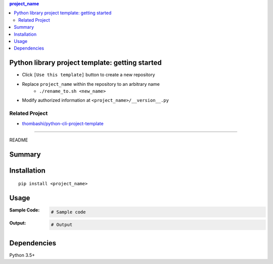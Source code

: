 .. contents:: **project_name**
   :backlinks: top
   :depth: 2


Python library project template: getting started
=========================================================
- Click ``[Use this template]`` button to create a new repository
- Replace ``project_name`` within the repository to an arbitrary name
    - ``./rename_to.sh <new_name>``
- Modify authorized information at ``<project_name>/__version__.py``


Related Project
---------------------------------------------------------
- `thombashi/python-cli-project-template <https://github.com/thombashi/python-cli-project-template>`__


********************************************************

README

Summary
============================================

.. image:: https://github.com/thombashi/python-lib-project-template/workflows/Tests/badge.svg
    :target: https://github.com/thombashi/python-lib-project-template/actions?query=workflow%3ATests
    :alt: Linux/macOS/Windows CI status

.. image:: https://coveralls.io/repos/github/thombashi/python-lib-project-template/badge.svg?branch=master
    :target: https://coveralls.io/github/thombashi/python-lib-project-template?branch=master
    :alt: Test coverage: coveralls

.. image:: https://codecov.io/gh/thombashi/python-lib-project-template/branch/master/graph/badge.svg
  :target: https://codecov.io/gh/thombashi/python-lib-project-template
    :alt: Test coverage: codecov


Installation
============================================
::

    pip install <project_name>


Usage
============================================

:Sample Code:
    .. code-block:: python

        # Sample code

:Output:
    .. code-block::

        # Output


Dependencies
============================================
Python 3.5+
